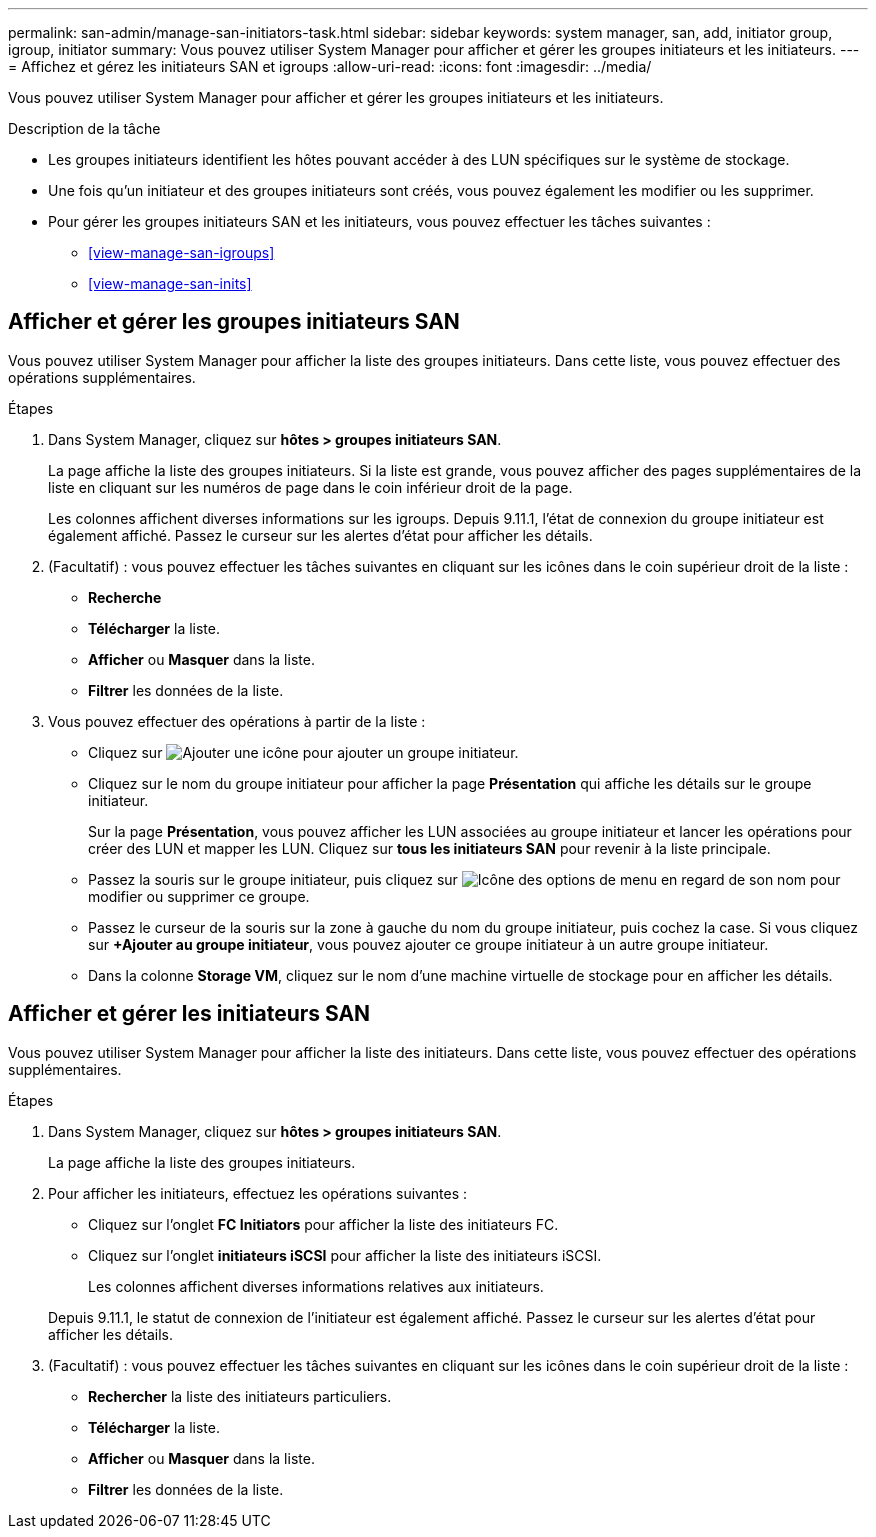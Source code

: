 ---
permalink: san-admin/manage-san-initiators-task.html 
sidebar: sidebar 
keywords: system manager, san, add, initiator group, igroup, initiator 
summary: Vous pouvez utiliser System Manager pour afficher et gérer les groupes initiateurs et les initiateurs. 
---
= Affichez et gérez les initiateurs SAN et igroups
:allow-uri-read: 
:icons: font
:imagesdir: ../media/


[role="lead"]
Vous pouvez utiliser System Manager pour afficher et gérer les groupes initiateurs et les initiateurs.

.Description de la tâche
* Les groupes initiateurs identifient les hôtes pouvant accéder à des LUN spécifiques sur le système de stockage.
* Une fois qu'un initiateur et des groupes initiateurs sont créés, vous pouvez également les modifier ou les supprimer.
* Pour gérer les groupes initiateurs SAN et les initiateurs, vous pouvez effectuer les tâches suivantes :
+
** <<view-manage-san-igroups>>
** <<view-manage-san-inits>>






== Afficher et gérer les groupes initiateurs SAN

Vous pouvez utiliser System Manager pour afficher la liste des groupes initiateurs.  Dans cette liste, vous pouvez effectuer des opérations supplémentaires.

.Étapes
. Dans System Manager, cliquez sur *hôtes > groupes initiateurs SAN*.
+
La page affiche la liste des groupes initiateurs.  Si la liste est grande, vous pouvez afficher des pages supplémentaires de la liste en cliquant sur les numéros de page dans le coin inférieur droit de la page.

+
Les colonnes affichent diverses informations sur les igroups.   Depuis 9.11.1, l'état de connexion du groupe initiateur est également affiché.  Passez le curseur sur les alertes d'état pour afficher les détails.

. (Facultatif) : vous pouvez effectuer les tâches suivantes en cliquant sur les icônes dans le coin supérieur droit de la liste :
+
** *Recherche*
** *Télécharger* la liste.
** *Afficher* ou *Masquer* dans la liste.
** *Filtrer* les données de la liste.


. Vous pouvez effectuer des opérations à partir de la liste :
+
** Cliquez sur image:icon_add_blue_bg.png["Ajouter une icône"] pour ajouter un groupe initiateur.
** Cliquez sur le nom du groupe initiateur pour afficher la page *Présentation* qui affiche les détails sur le groupe initiateur.
+
Sur la page *Présentation*, vous pouvez afficher les LUN associées au groupe initiateur et lancer les opérations pour créer des LUN et mapper les LUN. Cliquez sur *tous les initiateurs SAN* pour revenir à la liste principale.

** Passez la souris sur le groupe initiateur, puis cliquez sur image:icon_kabob.gif["Icône des options de menu"] en regard de son nom pour modifier ou supprimer ce groupe.
** Passez le curseur de la souris sur la zone à gauche du nom du groupe initiateur, puis cochez la case. Si vous cliquez sur *+Ajouter au groupe initiateur*, vous pouvez ajouter ce groupe initiateur à un autre groupe initiateur.
** Dans la colonne *Storage VM*, cliquez sur le nom d'une machine virtuelle de stockage pour en afficher les détails.






== Afficher et gérer les initiateurs SAN

Vous pouvez utiliser System Manager pour afficher la liste des initiateurs.  Dans cette liste, vous pouvez effectuer des opérations supplémentaires.

.Étapes
. Dans System Manager, cliquez sur *hôtes > groupes initiateurs SAN*.
+
La page affiche la liste des groupes initiateurs.

. Pour afficher les initiateurs, effectuez les opérations suivantes :
+
** Cliquez sur l'onglet *FC Initiators* pour afficher la liste des initiateurs FC.
** Cliquez sur l'onglet *initiateurs iSCSI* pour afficher la liste des initiateurs iSCSI.
+
Les colonnes affichent diverses informations relatives aux initiateurs.

+
Depuis 9.11.1, le statut de connexion de l'initiateur est également affiché. Passez le curseur sur les alertes d'état pour afficher les détails.



. (Facultatif) : vous pouvez effectuer les tâches suivantes en cliquant sur les icônes dans le coin supérieur droit de la liste :
+
** *Rechercher* la liste des initiateurs particuliers.
** *Télécharger* la liste.
** *Afficher* ou *Masquer* dans la liste.
** *Filtrer* les données de la liste.



